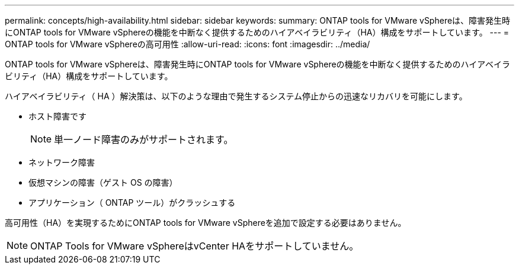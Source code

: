 ---
permalink: concepts/high-availability.html 
sidebar: sidebar 
keywords:  
summary: ONTAP tools for VMware vSphereは、障害発生時にONTAP tools for VMware vSphereの機能を中断なく提供するためのハイアベイラビリティ（HA）構成をサポートしています。 
---
= ONTAP tools for VMware vSphereの高可用性
:allow-uri-read: 
:icons: font
:imagesdir: ../media/


[role="lead"]
ONTAP tools for VMware vSphereは、障害発生時にONTAP tools for VMware vSphereの機能を中断なく提供するためのハイアベイラビリティ（HA）構成をサポートしています。

ハイアベイラビリティ（ HA ）解決策は、以下のような理由で発生するシステム停止からの迅速なリカバリを可能にします。

* ホスト障害です
+

NOTE: 単一ノード障害のみがサポートされます。

* ネットワーク障害
* 仮想マシンの障害（ゲスト OS の障害）
* アプリケーション（ ONTAP ツール）がクラッシュする


高可用性（HA）を実現するためにONTAP tools for VMware vSphereを追加で設定する必要はありません。


NOTE: ONTAP Tools for VMware vSphereはvCenter HAをサポートしていません。
